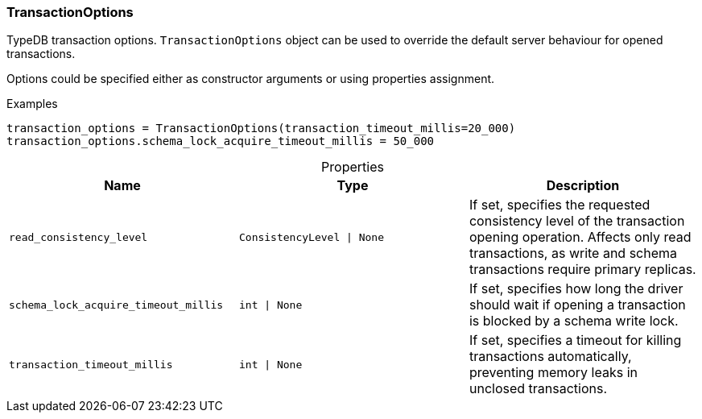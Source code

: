 [#_TransactionOptions]
=== TransactionOptions

TypeDB transaction options. ``TransactionOptions`` object can be used to override the default server behaviour for opened transactions.

Options could be specified either as constructor arguments or using properties assignment.

[caption=""]
.Examples
[source,python]
----
transaction_options = TransactionOptions(transaction_timeout_millis=20_000)
transaction_options.schema_lock_acquire_timeout_millis = 50_000
----

[caption=""]
.Properties
// tag::properties[]
[cols=",,"]
[options="header"]
|===
|Name |Type |Description
a| `read_consistency_level` a| `ConsistencyLevel \| None` a| If set, specifies the requested consistency level of the transaction opening operation. Affects only read transactions, as write and schema transactions require primary replicas.
a| `schema_lock_acquire_timeout_millis` a| `int \| None` a| If set, specifies how long the driver should wait if opening a transaction is blocked by a schema write lock.
a| `transaction_timeout_millis` a| `int \| None` a| If set, specifies a timeout for killing transactions automatically, preventing memory leaks in unclosed transactions.
|===
// end::properties[]


